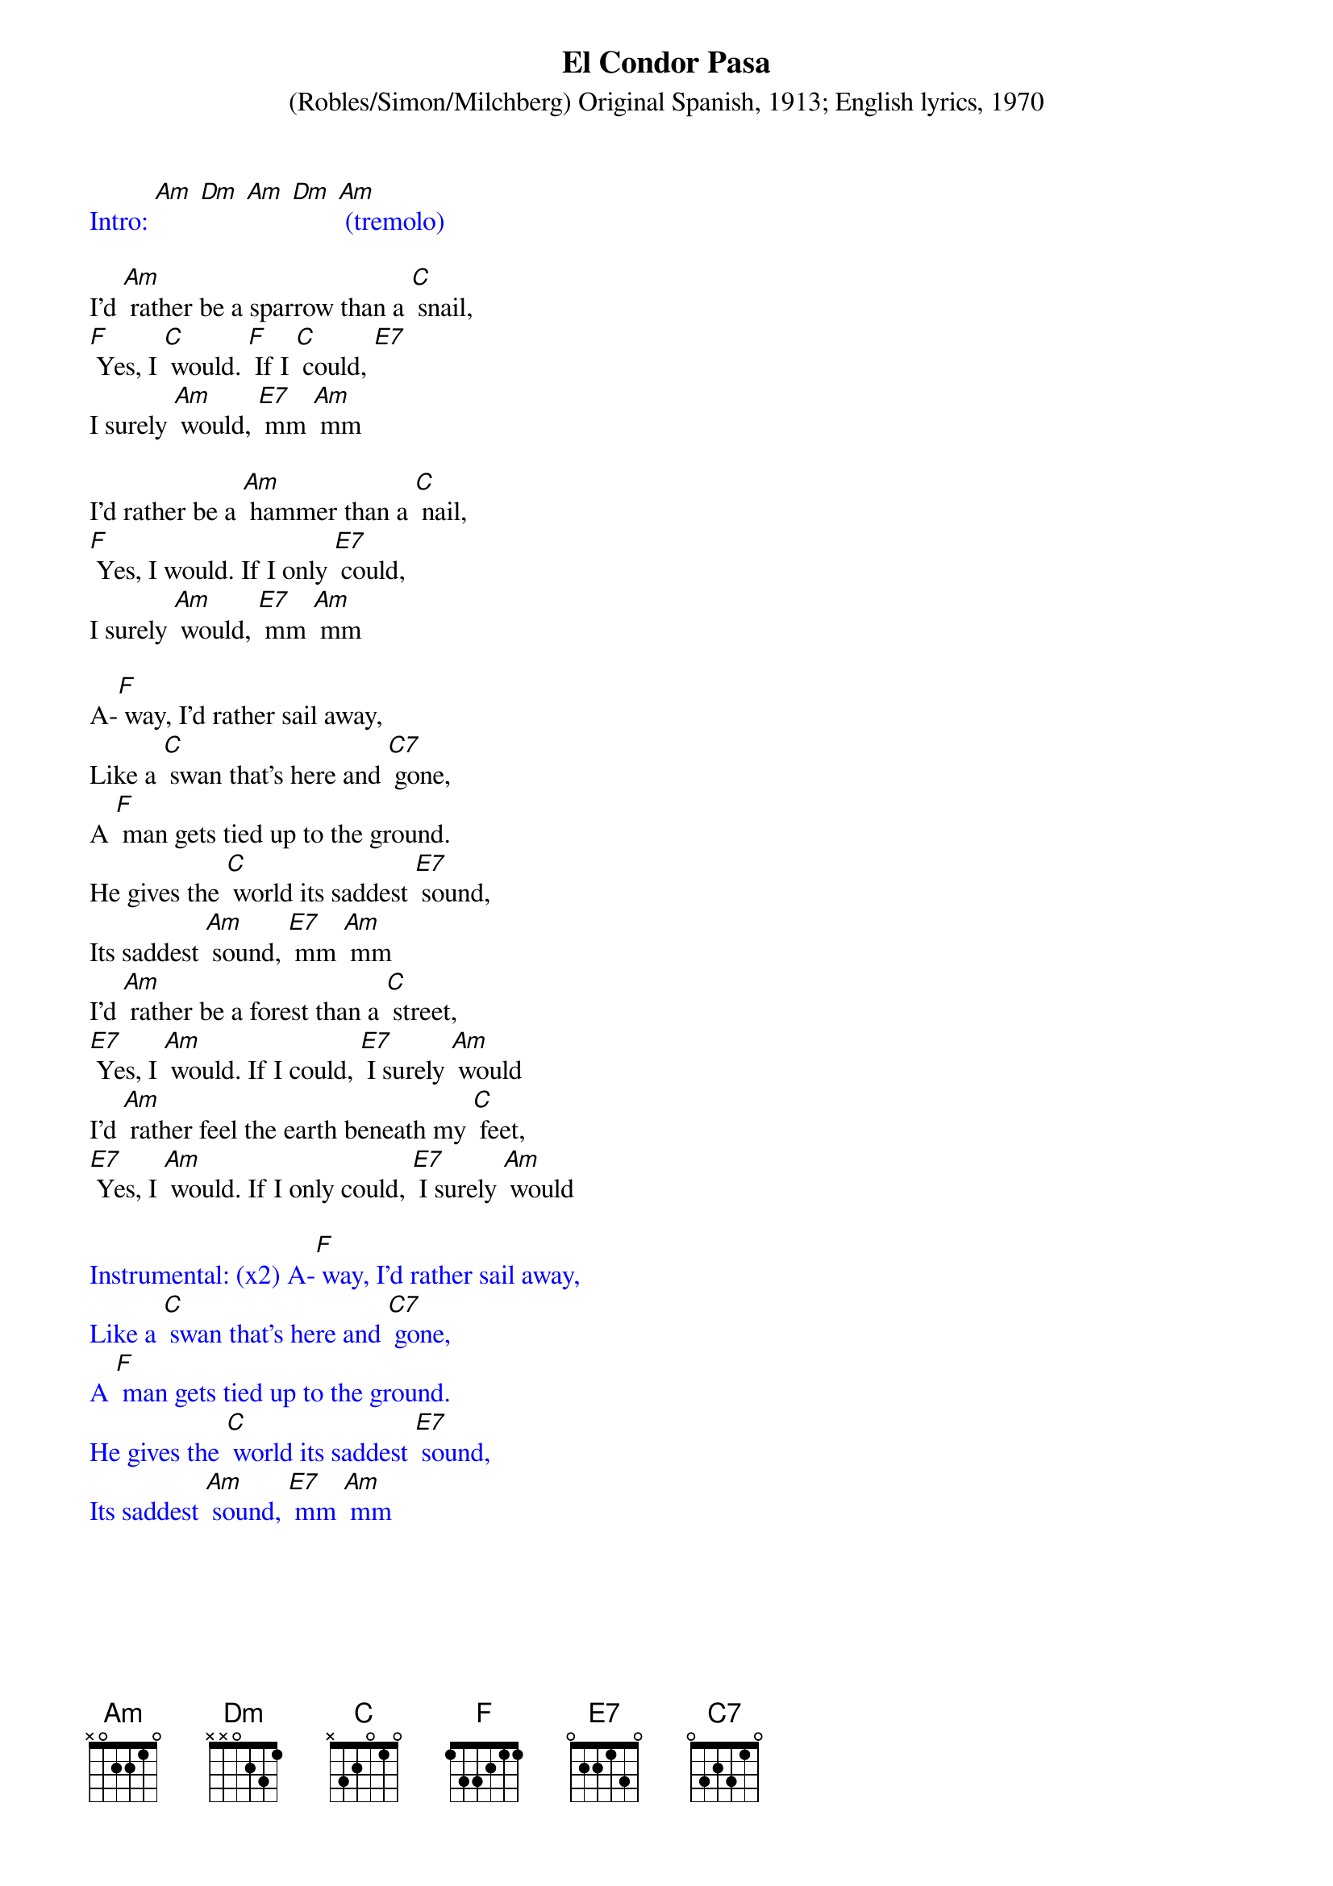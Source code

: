 {t: El Condor Pasa}
{st: (Robles/Simon/Milchberg) Original Spanish, 1913; English lyrics, 1970}

{textcolour: blue}
Intro: [Am] [Dm] [Am] [Dm] [Am] (tremolo)
{textcolour}

I'd [Am] rather be a sparrow than a [C] snail,
[F] Yes, I [C] would. [F] If I [C] could, [E7]
I surely [Am] would, [E7] mm [Am] mm

I'd rather be a [Am] hammer than a [C] nail,
[F] Yes, I would. If I only [E7] could,
I surely [Am] would, [E7] mm [Am] mm

A-[F] way, I'd rather sail away,
Like a [C] swan that's here and [C7] gone,
A [F] man gets tied up to the ground.
He gives the [C] world its saddest [E7] sound,
Its saddest [Am] sound, [E7] mm [Am] mm
I'd [Am] rather be a forest than a [C] street,
[E7] Yes, I [Am] would. If I could, [E7] I surely [Am] would
I'd [Am] rather feel the earth beneath my [C] feet,
[E7] Yes, I [Am] would. If I only could, [E7] I surely [Am] would

{textcolour: blue}
Instrumental: (x2) A-[F] way, I'd rather sail away,
Like a [C] swan that's here and [C7] gone,
A [F] man gets tied up to the ground.
He gives the [C] world its saddest [E7] sound,
Its saddest [Am] sound, [E7] mm [Am] mm
{textcolour}

